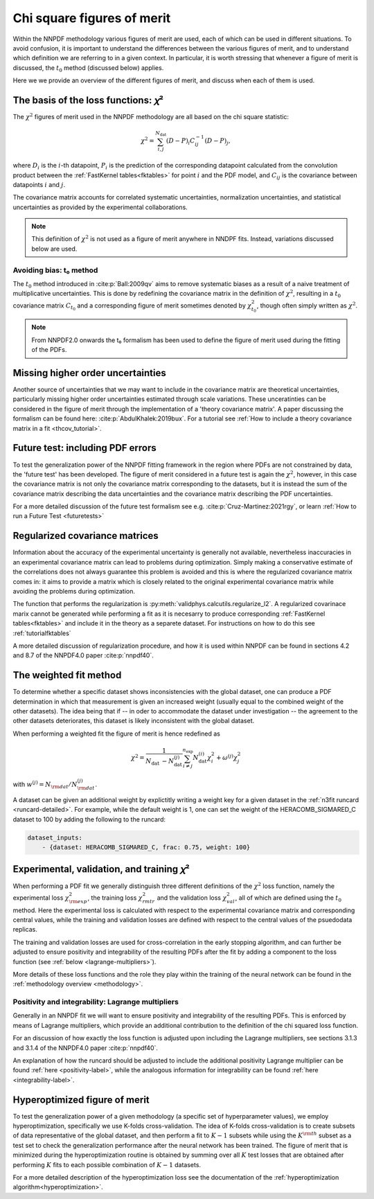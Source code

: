 Chi square figures of merit
================================================================================

Within the NNPDF methodology various figures of merit are used, each of which
can be used in different situations. To avoid confusion, it is important to
understand the differences between the various figures of merit, and to
understand which definition we are referring to in a given context. In
particular, it is worth stressing that whenever a figure of merit is discussed,
the :math:`t_0` method (discussed below) applies.

Here we we provide an overview of the different figures of merit, and discuss
when each of them is used.


The basis of the loss functions: 𝜒²
--------------------------------------------------------------------------------
The :math:`\chi^2` figures of merit used in the NNPDF methodology are all
based on the chi square statistic:

.. math::
    \chi^{2}=\sum_{i, j}^{N_{\text {dat }}}(D-P)_{i} C_{i j}^{-1}(D-P)_{j},

where :math:`D_i` is the :math:`i`-th datapoint, :math:`P_i` is the prediction
of the corresponding datapoint calculated from the convolution product
between the :ref:`FastKernel tables<fktables>` for point :math:`i` and the PDF
model, and :math:`C_{ij}` is the covariance between datapoints :math:`i`
and :math:`j`.

The covariance matrix accounts for correlated systematic uncertainties,
normalization uncertainties, and statistical uncertainties as provided by the
experimental collaborations.

.. note::
    This definition of :math:`\chi^2` is not used as a figure of merit
    anywhere in NNDPF fits. Instead, variations discussed below
    are used.


Avoiding bias: t₀ method
~~~~~~~~~~~~~~~~~~~~~~~~
The :math:`t_0` method introduced in
:cite:p:`Ball:2009qv` aims to
remove systematic biases as a result of a naive treatment of multiplicative
uncertainties. This is done by redefining the covariance matrix in the
definition of :math:`\chi^2`, resulting in a :math:`t_0` covariance matrix
:math:`C_{t_0}` and a corresponding figure of merit sometimes denoted by
:math:`\chi^2_{t_0}`, though often simply written as :math:`\chi^2`.

.. note::
    From NNPDF2.0 onwards the t₀ formalism has been used to define the figure of
    merit used during the fitting of the PDFs.


Missing higher order uncertainties
--------------------------------------------------------------------------------
Another source of uncertainties that we may want to include in the covariance
matrix are theoretical uncertainties, particularly missing higher order
uncertainties estimated through scale variations. These unceratinties can be
considered in the figure of merit through the implementation of a 'theory
covariance matrix'. A paper discussing the formalism can be found here:
:cite:p:`AbdulKhalek:2019bux`. For a tutorial see
:ref:`How to include a theory covariance matrix in a fit <thcov_tutorial>`.


Future test: including PDF errors
--------------------------------------------------------------------------------
To test the generalization power of the NNPDF fitting framework in the region
where PDFs are not constrained by data, the 'future test' has been developed.
The figure of merit considered in a future test is again the :math:`\chi^2`,
however, in this case the covariance matrix is not only the covariance matrix
corresponding to the datasets, but it is instead the sum of the covariance
matrix describing the data uncertainties and the covariance matrix describing
the PDF uncertainties.

For a more detailed discussion of the future test formalism see e.g.
:cite:p:`Cruz-Martinez:2021rgy`, or learn
:ref:`How to run a Future Test <futuretests>`


Regularized covariance matrices
--------------------------------------------------------------------------------
Information about the accuracy of the experimental uncertainty is generally not
available, nevertheless inaccuracies in an experimental covariance matrix can
lead to problems during optimization. Simply making a conservative estimate of
the correlations does not always guarantee this problem is avoided and this is
where the regularized covariance matrix comes in: it aims to provide a matrix
which is closely related to the original experimental covariance matrix while
avoiding the problems during optimization.

The function that performs the regularization is
:py:meth:`validphys.calcutils.regularize_l2`. A regularized covarinace marix
cannot be generated while performing a fit as it is necesarry to produce
corresponding :ref:`FastKernel tables<fktables>` and include it in the theory
as a separete dataset. For instructions on how to do this see
:ref:`tutorialfktables`

A more detailed discussion of regularization procedure, and how it is used
within NNPDF can be found in sections 4.2 and 8.7 of the NNPDF4.0 paper
:cite:p:`nnpdf40`.


The weighted fit method
--------------------------------------------------------------------------------
To determine whether a specific dataset shows inconsistencies with the
global dataset, one can produce a PDF determination in which that measurement
is given an increased weight (usually equal to the combined weight of the other
datasets). The idea being that if -- in oder to accommodate the dataset under
investigation -- the agreement to the other datasets deteriorates, this dataset
is likely inconsistent with the global dataset.

When performing a weighted fit the figure of merit is hence redefined as

.. math::
    \chi^{2}=\frac{1}{N_{\text {dat }}-N_{\text {dat }}^{(j)}}
    \sum_{i \neq j}^{n_{\text {exp }}}N_{\text {dat }}^{(i)}\chi_{i}^{2}
    +\omega^{(j)} \chi_{j}^{2}

with :math:`w^{(j)}=N_{\rm dat}/N^{(j)}_{\rm dat}`.

A dataset can be given an additional weight by explictitly writing a weight key
for a given dataset in the :ref:`n3fit runcard <runcard-detailed>`. For example,
while the default weight is 1, one can set the weight of the
HERACOMB_SIGMARED_C dataset to 100 by adding the following to the runcard:

.. code-block:: yaml

    dataset_inputs:
        - {dataset: HERACOMB_SIGMARED_C, frac: 0.75, weight: 100}


Experimental, validation, and training 𝜒²
--------------------------------------------------------------------------------
When performing a PDF fit we generally distinguish three different definitions
of the :math:`\chi^2` loss function, namely the experimental loss
:math:`\chi^2_{\rm exp}`, the training loss :math:`\chi^2_{rm tr}` and the
validation loss :math:`\chi^2_{val}`, all of which are defined using the
:math:`t_0` method. Here the experimental loss is calculated with respect to the
experimental covariance matrix and corresponding central values, while the
training and validation losses are defined with respect to the central values
of the psuedodata replicas.

The training and validation losses are used for cross-correlation in the
early stopping algorithm, and can further be adjusted to ensure positivity and
integrability of the resulting PDFs after the fit by adding a component to the
loss function (see :ref:`below <lagrange-multipliers>`).

More details of these loss functions and the role they play within the training
of the neural network can be found in the :ref:`methodology overview
<methodology>`.


.. _lagrange-multipliers:
Positivity and integrability: Lagrange multipliers
~~~~~~~~~~~~~~~~~~~~~~~~~~~~~~~~~~~~~~~~~~~~~~~~~~
Generally in an NNPDF fit we will want to ensure positivity and integrability of
the resulting PDFs. This is enforced by means of Lagrange multipliers, which
provide an additional contribution to the definition of the chi squared
loss function.

For an discussion of how exactly the loss function is adjusted upon including
the Lagrange multipliers, see sections 3.1.3 and 3.1.4 of the NNPDF4.0 paper
:cite:p:`nnpdf40`.

An explanation of how the runcard should be adjusted to include the additional
positivity Lagrange multiplier can be found :ref:`here <positivity-label>`,
while the analogous information for integrability can be found 
:ref:`here <integrability-label>`.


Hyperoptimized figure of merit
--------------------------------------------------------------------------------
To test the generalization power of a given methodology (a specific set of
hyperparameter values), we employ hyperoptimization, specifically we use
K-folds cross-validation. The idea of K-folds cross-validation is to create
subsets of data representative of the global dataset, and then perform a
fit to :math:`K-1` subsets while using the :math:`K^{\rm th}` subset as a test
set to check the generalization performance after the neural network has been
trained. The figure of merit that is minimized during the hyperoptimization
routine is obtained by summing over all :math:`K` test losses that are obtained
after performing :math:`K` fits to each possible combination of :math:`K-1`
datasets.

For a more detailed description of the hyperoptimization loss see the
documentation of the :ref:`hyperoptimization algorithm<hyperoptimization>`.
